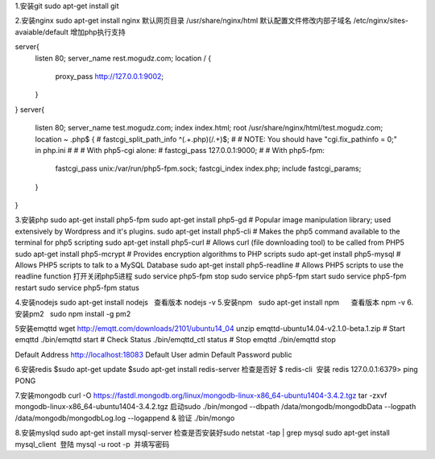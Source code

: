 1.安装git
sudo apt-get install git

2.安装nginx
sudo apt-get install nginx  
默认网页目录 /usr/share/nginx/html  
默认配置文件修改内部子域名 /etc/nginx/sites-avaiable/default  
增加php执行支持

server{
        listen 80;
        server_name rest.mogudz.com;
        location / {
                proxy_pass http://127.0.0.1:9002;
        }
}
server{
        listen 80;
        server_name test.mogudz.com;
        index index.html;
        root /usr/share/nginx/html/test.mogudz.com;
        location ~ \.php$ {
        #       fastcgi_split_path_info ^(.+\.php)(/.+)$;
        #       # NOTE: You should have "cgi.fix_pathinfo = 0;" in php.ini
        #
        #       # With php5-cgi alone:
        #       fastcgi_pass 127.0.0.1:9000;
        #       # With php5-fpm:
                fastcgi_pass unix:/var/run/php5-fpm.sock;
                fastcgi_index index.php;
                include fastcgi_params;
        }
}

3.安装php   sudo apt-get install php5-fpm
sudo apt-get install php5-gd # Popular image manipulation library; used extensively by Wordpress and it's plugins.
sudo apt-get install php5-cli # Makes the php5 command available to the terminal for php5 scripting
sudo apt-get install php5-curl # Allows curl (file downloading tool) to be called from PHP5
sudo apt-get install php5-mcrypt # Provides encryption algorithms to PHP scripts
sudo apt-get install php5-mysql # Allows PHP5 scripts to talk to a MySQL Database
sudo apt-get install php5-readline # Allows PHP5 scripts to use the readline function
打开关闭php5进程
sudo service php5-fpm stop
sudo service php5-fpm start
sudo service php5-fpm restart
sudo service php5-fpm status

4.安装nodejs sudo apt-get install nodejs   查看版本 nodejs -v
5.安装npm    sudo apt-get install npm      查看版本 npm -v
6.安装pm2    sudo npm install -g pm2  


5安装emqttd  
wget http://emqtt.com/downloads/2101/ubuntu14_04
unzip emqttd-ubuntu14.04-v2.1.0-beta.1.zip
# Start emqttd
./bin/emqttd start
# Check Status
./bin/emqttd_ctl status
# Stop emqttd
./bin/emqttd stop

Default Address	http://localhost:18083
Default User	admin
Default Password	public
    
6.安装redis 
$sudo apt-get update  
$sudo apt-get install redis-server   
检查是否好
$ redis-cli  安装
redis 127.0.0.1:6379> ping  
PONG  

7.安装mongodb
curl -O https://fastdl.mongodb.org/linux/mongodb-linux-x86_64-ubuntu1404-3.4.2.tgz    
tar -zxvf mongodb-linux-x86_64-ubuntu1404-3.4.2.tgz    
启动sudo ./bin/mongod --dbpath /data/mongodb/mongodbData --logpath /data/mongodb/mongodbLog.log --logappend &   
验证 ./bin/mongo

8.安装myslqd 
sudo apt-get install mysql-server  检查是否安装好sudo netstat -tap | grep mysql
sudo apt-get install mysql_client  登陆 mysql -u root -p  并填写密码
